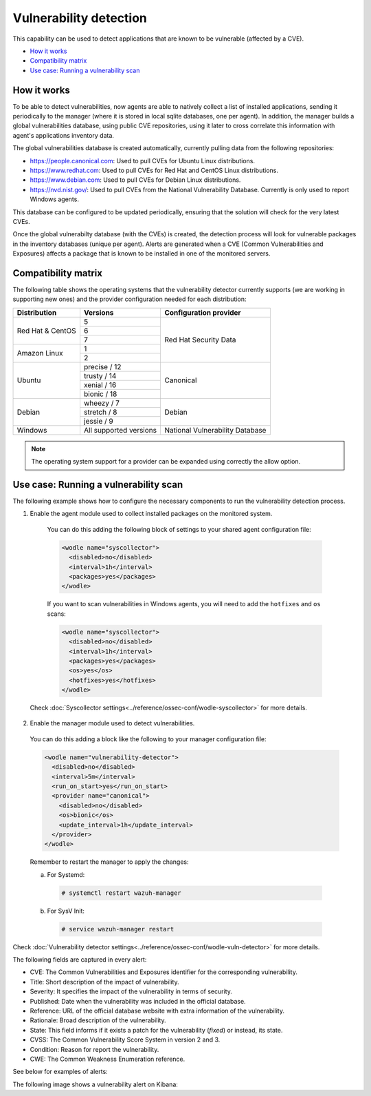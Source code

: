 .. Copyright (C) 2018 Wazuh, Inc.

.. _vulnerability-detection:

Vulnerability detection
=======================

.. versionadded:: 3.2.0

This capability can be used to detect applications that are known to be vulnerable (affected by a CVE).

- `How it works`_
- `Compatibility matrix`_
- `Use case: Running a vulnerability scan`_

How it works
------------

To be able to detect vulnerabilities, now agents are able to natively collect a list of installed applications, sending it periodically to the manager (where it is stored in local sqlite databases, one per agent). In addition, the manager builds a global vulnerabilities database, using public CVE repositories, using it later to cross correlate this information with agent's applications inventory data.

The global vulnerabilities database is created automatically, currently pulling data from the following repositories:

- `<https://people.canonical.com>`_: Used to pull CVEs for Ubuntu Linux distributions.
- `<https://www.redhat.com>`_: Used to pull CVEs for Red Hat and CentOS Linux distributions.
- `<https://www.debian.com>`_: Used to pull CVEs for Debian Linux distributions.
- `<https://nvd.nist.gov/>`_: Used to pull CVEs from the National Vulnerability Database. Currently is only used to report Windows agents.

This database can be configured to be updated periodically, ensuring that the solution will check for the very latest CVEs.

Once the global vulnerabilty database (with the CVEs) is created, the detection process will look for vulnerable packages in the inventory databases (unique per agent). Alerts are generated when a CVE (Common Vulnerabilities and Exposures) affects a package that is known to be installed in one of the monitored servers.

Compatibility matrix
---------------------

The following table shows the operating systems that the vulnerability detector currently supports (we are working in supporting new ones) and the provider configuration needed for each distribution:

+---------------+------------------------+----------------------------------+
| Distribution  | Versions               | Configuration provider           |
+===============+========================+==================================+
|               | 5                      |                                  |
| Red Hat &     +------------------------+                                  |
| CentOS        | 6                      |                                  |
|               +------------------------+                                  |
|               | 7                      | Red Hat Security Data            |
+---------------+------------------------+                                  |
|               | 1                      |                                  |
| Amazon Linux  +------------------------+                                  |
|               | 2                      |                                  |
+---------------+------------------------+----------------------------------+
|               | precise / 12           |                                  |
|               +------------------------+                                  |
| Ubuntu        | trusty / 14            |                                  |
|               +------------------------+ Canonical                        |
|               | xenial / 16            |                                  |
|               +------------------------+                                  |
|               | bionic / 18            |                                  |
+---------------+------------------------+----------------------------------+
|               | wheezy / 7             |                                  |
|               +------------------------+                                  |
| Debian        | stretch / 8            | Debian                           |
|               +------------------------+                                  |
|               | jessie / 9             |                                  |
+---------------+------------------------+----------------------------------+
| Windows       | All supported versions | National Vulnerability Database  |
+---------------+------------------------+----------------------------------+

.. note:: The operating system support for a provider can be expanded using correctly the allow option.

Use case: Running a vulnerability scan
---------------------------------------

The following example shows how to configure the necessary components to run the vulnerability detection process.

1. Enable the agent module used to collect installed packages on the monitored system.

  You can do this adding the following block of settings to your shared agent configuration file:

  .. code-block:: xml

    <wodle name="syscollector">
      <disabled>no</disabled>
      <interval>1h</interval>
      <packages>yes</packages>
    </wodle>

  If you want to scan vulnerabilities in Windows agents, you will need to add the ``hotfixes`` and ``os`` scans:

  .. code-block:: xml

    <wodle name="syscollector">
      <disabled>no</disabled>
      <interval>1h</interval>
      <packages>yes</packages>
      <os>yes</os>
      <hotfixes>yes</hotfixes>
    </wodle>

 Check :doc:`Syscollector settings<../reference/ossec-conf/wodle-syscollector>` for more details.

2. Enable the manager module used to detect vulnerabilities.

  You can do this adding a block like the following to your manager configuration file:

  .. code-block:: xml

    <wodle name="vulnerability-detector">
      <disabled>no</disabled>
      <interval>5m</interval>
      <run_on_start>yes</run_on_start>
      <provider name="canonical">
        <disabled>no</disabled>
        <os>bionic</os>
        <update_interval>1h</update_interval>
      </provider>
    </wodle>

  Remember to restart the manager to apply the changes:

  a. For Systemd:

    .. code-block:: console

      # systemctl restart wazuh-manager

  b. For SysV Init:

    .. code-block:: console

      # service wazuh-manager restart

Check :doc:`Vulnerability detector settings<../reference/ossec-conf/wodle-vuln-detector>` for more details.

The following fields are captured in every alert:

- CVE: The Common Vulnerabilities and Exposures identifier for the corresponding vulnerability.
- Title: Short description of the impact of vulnerability.
- Severity: It specifies the impact of the vulnerability in terms of security.
- Published: Date when the vulnerability was included in the official database.
- Reference: URL of the official database website with extra information of the vulnerability.
- Rationale: Broad description of the vulnerability.
- State: This field informs if it exists a patch for the vulnerability (*fixed*) or instead, its state.
- CVSS: The Common Vulnerability Score System in version 2 and 3.
- Condition: Reason for report the vulnerability.
- CWE: The Common Weakness Enumeration reference.

See below for examples of alerts:

.. code-block:: console
    :emphasize-lines: 3,6

    ** Alert 1532935655.161547: - vulnerability-detector,gdpr_IV_35.7.d,
    2018 Jul 30 09:27:35 manager->vulnerability-detector
    Rule: 23505 (level 10) -> 'CVE-2018-3693 on Ubuntu 18.04 LTS (bionic) - high.'
    vulnerability.cve: CVE-2018-3693
    vulnerability.title: CVE-2018-3693 on Ubuntu 18.04 LTS (bionic) - high.
    vulnerability.severity: High
    vulnerability.published: 2018-07-10
    vulnerability.updated: 2018-07-10
    vulnerability.reference: https://cve.mitre.org/cgi-bin/cvename.cgi?name=CVE-2018-3693
    vulnerability.state: Pending confirmation
    vulnerability.package.name: firefox
    vulnerability.package.version: 61.0.1+build1-0ubuntu0.18.04.1
    vulnerability.package.architecture: i686

.. code-block:: console
    :emphasize-lines: 3,5

    2019 Jan 09 08:55:36 (cent7) any->vulnerability-detector
    Rule: 23505 (level 10) -> 'policycoreutils: local privilege escalation via seunsharen via seunshare'
    vulnerability.cve: CVE-2014-3215
    vulnerability.title: policycoreutils: local privilege escalation via seunsharen via seunshare
    vulnerability.severity: important
    vulnerability.published: 2012-12-08T00:00:00+00:00
    vulnerability.state: Fixed
    vulnerability.cvss.cvss_score: 6.9
    vulnerability.cvss.cvss_scoring_vector: AV:L/AC:M/Au:N/C:C/I:C/A:C
    vulnerability.package.name: libcap-ng
    vulnerability.package.version: 0.7.5-4.el7
    vulnerability.package.architecture: i686
    vulnerability.condition: less than or equal 0.7.5-4.el7
    vulnerability.advisories: RHSA-2015:0864,RHBA-2015:2161
    vulnerability.cwe_reference: CWE-270
    vulnerability.bugzilla_reference: https://bugzilla.redhat.com/show_bug.cgi?id=1095855
    vulnerability.reference: https://access.redhat.com/security/cve/CVE-2014-3215


.. code-block:: console
    :emphasize-lines: 3,6

    ** Alert 1552410861.5364618: - vulnerability-detector,gdpr_IV_35.7.d,
    2019 Mar 12 17:14:21 (agwin-2016) 192.168.99.136->vulnerability-detector
    Rule: 23504 (level 7) -> 'Windows 7 SP1, Windows 8.1 and RT 8.1, Windows Server 2008 SP2 and R2 SP1, Windows Server 2012 and R2, Windows 10 Gold, 1511, 1607, 1703 and 1709, Windows Server 2016 and Windows Server, version 1709 allow a remote code execution vulnerability due to the way the Routing and Remote Access service handles requests, aka "Windows RRAS Service Remote Code Execution Vulnerability".'
    vulnerability.cve: CVE-2017-11885
    vulnerability.title: Windows 7 SP1, Windows 8.1 and RT 8.1, Windows Server 2008 SP2 and R2 SP1, Windows Server 2012 and R2, Windows 10 Gold, 1511, 1607, 1703 and 1709, Windows Server 2016 and Windows Server, version 1709 allow a remote code execution vulnerability due to the way the Routing and Remote Access service handles requests, aka "Windows RRAS Service Remote Code Execution Vulnerability".
    vulnerability.severity: Medium
    vulnerability.published: 2017-12-12T21:29Z
    vulnerability.updated: 2018-10-30T16:27Z
    vulnerability.state: Fixed
    vulnerability.cvss.cvss2.scoring_vector: AV:N/AC:M/Au:S/C:C/I:C/A:C
    vulnerability.cvss.cvss2.base_score: 8.500000
    vulnerability.cvss.cvss3.scoring_vector: AV:N/AC:H/PR:H/UI:N/S:U/C:H/I:H/A:H
    vulnerability.cvss.cvss3.base_score: 6.600000
    vulnerability.condition: 4053579 patch is not installed.
    vulnerability.cwe_reference: CWE-20
    vulnerability.reference: http://www.securityfocus.com/bid/102055


The following image shows a vulnerability alert on Kibana:

.. thumbnail:: ../../images/manual/vuln-detector.png
    :title: Vulnerability detector alert example
    :align: center
    :width: 100%
